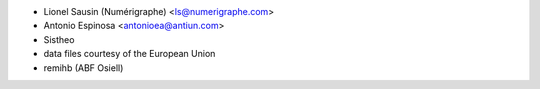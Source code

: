 * Lionel Sausin (Numérigraphe) <ls@numerigraphe.com>
* Antonio Espinosa <antonioea@antiun.com>
* Sistheo
* data files courtesy of the European Union
* remihb (ABF Osiell)
